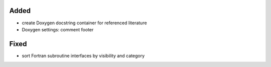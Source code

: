 Added
.....

- create Doxygen docstring container for referenced literature

- Doxygen settings:  comment footer

Fixed
.....

- sort Fortran subroutine interfaces by visibility and category
